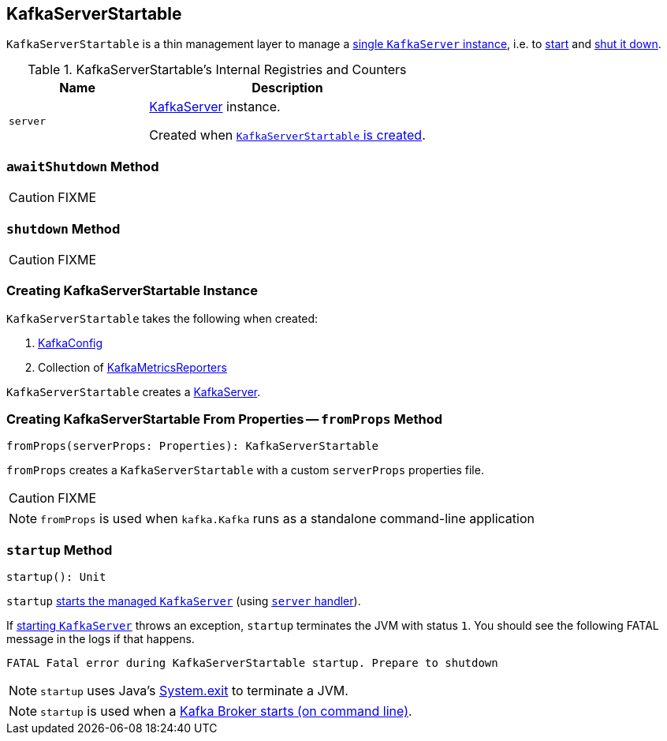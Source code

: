 == [[KafkaServerStartable]] KafkaServerStartable

`KafkaServerStartable` is a thin management layer to manage a <<server, single `KafkaServer` instance>>, i.e. to <<startup, start>> and <<shutdown, shut it down>>.

[[internal-registries]]
.KafkaServerStartable's Internal Registries and Counters
[frame="topbot",cols="1,2",options="header",width="100%"]
|===
| Name
| Description

| [[server]] `server`
| link:kafka-KafkaServer.adoc[KafkaServer] instance.

Created when <<creating-instance, `KafkaServerStartable` is created>>.
|===

=== [[awaitShutdown]] `awaitShutdown` Method

CAUTION: FIXME

=== [[shutdown]] `shutdown` Method

CAUTION: FIXME

=== [[creating-instance]] Creating KafkaServerStartable Instance

`KafkaServerStartable` takes the following when created:

1. link:kafka-KafkaConfig.adoc[KafkaConfig]
2. Collection of link:kafka-KafkaMetricsReporter.adoc[KafkaMetricsReporters]

`KafkaServerStartable` creates a link:kafka-KafkaServer.adoc[KafkaServer].

=== [[fromProps]] Creating KafkaServerStartable From Properties -- `fromProps` Method

[source, scala]
----
fromProps(serverProps: Properties): KafkaServerStartable
----

`fromProps` creates a `KafkaServerStartable` with a custom `serverProps` properties file.

CAUTION: FIXME

NOTE: `fromProps` is used when `kafka.Kafka` runs as a standalone command-line application

=== [[startup]] `startup` Method

[source, scala]
----
startup(): Unit
----

`startup` link:kafka-KafkaServer.adoc#startup[starts the managed `KafkaServer`] (using <<server, `server` handler>>).

If link:kafka-KafkaServer.adoc#startup[starting `KafkaServer`] throws an exception, `startup` terminates the JVM with status `1`. You should see the following FATAL message in the logs if that happens.

```
FATAL Fatal error during KafkaServerStartable startup. Prepare to shutdown
```

NOTE: `startup` uses Java's link:++https://docs.oracle.com/javase/8/docs/api/java/lang/System.html#exit-int-++[System.exit] to terminate a JVM.

NOTE: `startup` is used when a link:kafka-Kafka.adoc#main[Kafka Broker starts (on command line)].
